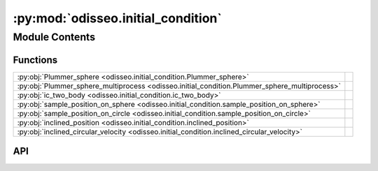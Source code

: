:py:mod:`odisseo.initial_condition`
===================================

.. py:module:: odisseo.initial_condition

.. autodoc2-docstring:: odisseo.initial_condition
   :allowtitles:

Module Contents
---------------

Functions
~~~~~~~~~

.. list-table::
   :class: autosummary longtable
   :align: left

   * - :py:obj:`Plummer_sphere <odisseo.initial_condition.Plummer_sphere>`
     - .. autodoc2-docstring:: odisseo.initial_condition.Plummer_sphere
          :summary:
   * - :py:obj:`Plummer_sphere_multiprocess <odisseo.initial_condition.Plummer_sphere_multiprocess>`
     - .. autodoc2-docstring:: odisseo.initial_condition.Plummer_sphere_multiprocess
          :summary:
   * - :py:obj:`ic_two_body <odisseo.initial_condition.ic_two_body>`
     - .. autodoc2-docstring:: odisseo.initial_condition.ic_two_body
          :summary:
   * - :py:obj:`sample_position_on_sphere <odisseo.initial_condition.sample_position_on_sphere>`
     - .. autodoc2-docstring:: odisseo.initial_condition.sample_position_on_sphere
          :summary:
   * - :py:obj:`sample_position_on_circle <odisseo.initial_condition.sample_position_on_circle>`
     - .. autodoc2-docstring:: odisseo.initial_condition.sample_position_on_circle
          :summary:
   * - :py:obj:`inclined_position <odisseo.initial_condition.inclined_position>`
     - .. autodoc2-docstring:: odisseo.initial_condition.inclined_position
          :summary:
   * - :py:obj:`inclined_circular_velocity <odisseo.initial_condition.inclined_circular_velocity>`
     - .. autodoc2-docstring:: odisseo.initial_condition.inclined_circular_velocity
          :summary:

API
~~~

.. py:function:: Plummer_sphere(key: jaxtyping.PRNGKeyArray, config: odisseo.option_classes.SimulationConfig, params: odisseo.option_classes.SimulationParams) -> typing.Tuple
   :canonical: odisseo.initial_condition.Plummer_sphere

   .. autodoc2-docstring:: odisseo.initial_condition.Plummer_sphere

.. py:function:: Plummer_sphere_multiprocess(mass, config, params)
   :canonical: odisseo.initial_condition.Plummer_sphere_multiprocess

   .. autodoc2-docstring:: odisseo.initial_condition.Plummer_sphere_multiprocess

.. py:function:: ic_two_body(mass1: typing.Union[float, jax.numpy.ndarray], mass2: typing.Union[float, jax.numpy.ndarray], rp: typing.Union[float, jax.numpy.ndarray], e: typing.Union[float, jax.numpy.ndarray], params: odisseo.option_classes.SimulationParams) -> typing.Tuple
   :canonical: odisseo.initial_condition.ic_two_body

   .. autodoc2-docstring:: odisseo.initial_condition.ic_two_body

.. py:function:: sample_position_on_sphere(key: jaxtyping.PRNGKeyArray, r_p: float, num_samples: int = 1)
   :canonical: odisseo.initial_condition.sample_position_on_sphere

   .. autodoc2-docstring:: odisseo.initial_condition.sample_position_on_sphere

.. py:function:: sample_position_on_circle(key: jaxtyping.PRNGKeyArray, r_p: float, num_samples: int = 1)
   :canonical: odisseo.initial_condition.sample_position_on_circle

   .. autodoc2-docstring:: odisseo.initial_condition.sample_position_on_circle

.. py:function:: inclined_position(position: jax.numpy.ndarray, inclination: jax.numpy.ndarray)
   :canonical: odisseo.initial_condition.inclined_position

   .. autodoc2-docstring:: odisseo.initial_condition.inclined_position

.. py:function:: inclined_circular_velocity(position: jax.numpy.ndarray, v_c: jax.numpy.ndarray, inclination: jax.numpy.ndarray)
   :canonical: odisseo.initial_condition.inclined_circular_velocity

   .. autodoc2-docstring:: odisseo.initial_condition.inclined_circular_velocity
